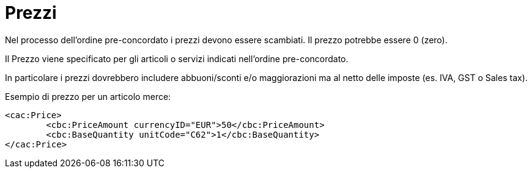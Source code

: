 [[prices]]
= Prezzi

Nel processo dell’ordine pre-concordato i prezzi devono essere scambiati. Il prezzo potrebbe essere 0 (zero).

Il Prezzo viene specificato per gli articoli o servizi indicati nell’ordine pre-concordato.

In particolare i prezzi dovrebbero includere abbuoni/sconti e/o maggiorazioni ma al netto delle imposte (es. IVA, GST o Sales tax).


.Esempio di prezzo per un articolo merce:
[source, xml, indent=0]
----
<cac:Price>
 	<cbc:PriceAmount currencyID="EUR">50</cbc:PriceAmount>
 	<cbc:BaseQuantity unitCode="C62">1</cbc:BaseQuantity>
</cac:Price>
----